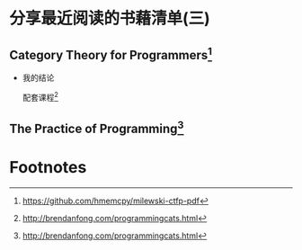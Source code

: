 #+STARTUP: showall

* 分享最近阅读的书藉清单(三)

** Category Theory for Programmers[fn:1]

   * 我的结论

     配套课程[fn:2]

** The Practice of Programming[fn:3]

* Footnotes

[fn:3] http://brendanfong.com/programmingcats.html

[fn:2] http://brendanfong.com/programmingcats.html

[fn:1] https://github.com/hmemcpy/milewski-ctfp-pdf
